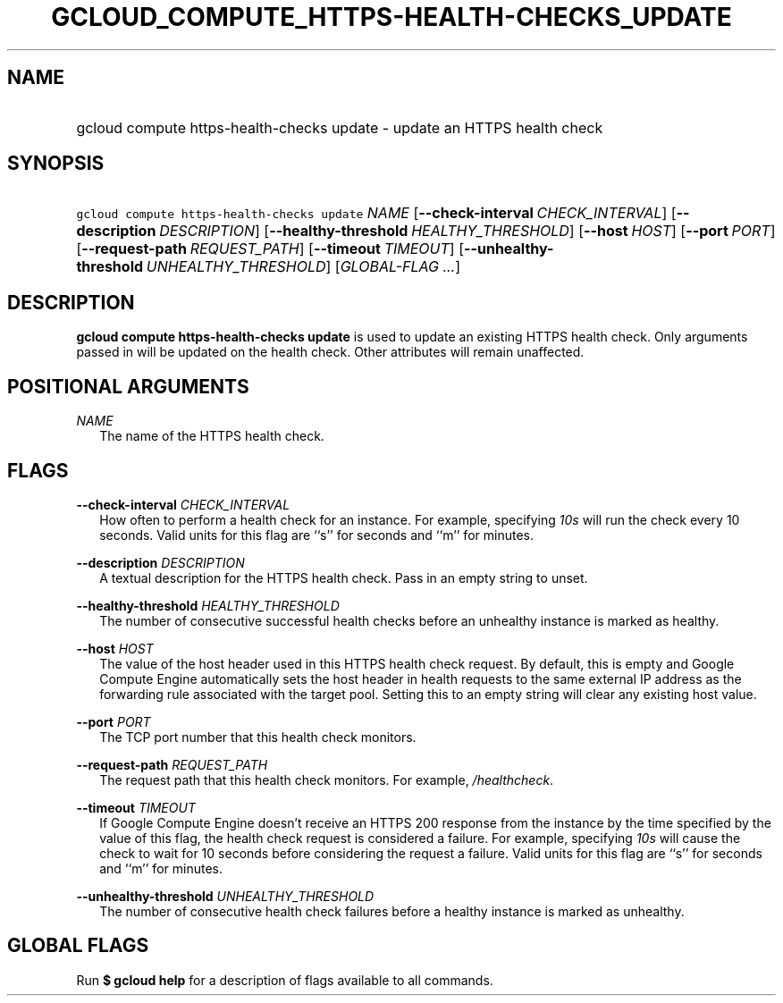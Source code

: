 
.TH "GCLOUD_COMPUTE_HTTPS\-HEALTH\-CHECKS_UPDATE" 1



.SH "NAME"
.HP
gcloud compute https\-health\-checks update \- update an HTTPS health check



.SH "SYNOPSIS"
.HP
\f5gcloud compute https\-health\-checks update\fR \fINAME\fR [\fB\-\-check\-interval\fR\ \fICHECK_INTERVAL\fR] [\fB\-\-description\fR\ \fIDESCRIPTION\fR] [\fB\-\-healthy\-threshold\fR\ \fIHEALTHY_THRESHOLD\fR] [\fB\-\-host\fR\ \fIHOST\fR] [\fB\-\-port\fR\ \fIPORT\fR] [\fB\-\-request\-path\fR\ \fIREQUEST_PATH\fR] [\fB\-\-timeout\fR\ \fITIMEOUT\fR] [\fB\-\-unhealthy\-threshold\fR\ \fIUNHEALTHY_THRESHOLD\fR] [\fIGLOBAL\-FLAG\ ...\fR]


.SH "DESCRIPTION"

\fBgcloud compute https\-health\-checks update\fR is used to update an existing
HTTPS health check. Only arguments passed in will be updated on the health
check. Other attributes will remain unaffected.



.SH "POSITIONAL ARGUMENTS"

\fINAME\fR
.RS 2m
The name of the HTTPS health check.


.RE

.SH "FLAGS"

\fB\-\-check\-interval\fR \fICHECK_INTERVAL\fR
.RS 2m
How often to perform a health check for an instance. For example, specifying
\f5\fI10s\fR\fR will run the check every 10 seconds. Valid units for this flag
are ``s'' for seconds and ``m'' for minutes.

.RE
\fB\-\-description\fR \fIDESCRIPTION\fR
.RS 2m
A textual description for the HTTPS health check. Pass in an empty string to
unset.

.RE
\fB\-\-healthy\-threshold\fR \fIHEALTHY_THRESHOLD\fR
.RS 2m
The number of consecutive successful health checks before an unhealthy instance
is marked as healthy.

.RE
\fB\-\-host\fR \fIHOST\fR
.RS 2m
The value of the host header used in this HTTPS health check request. By
default, this is empty and Google Compute Engine automatically sets the host
header in health requests to the same external IP address as the forwarding rule
associated with the target pool. Setting this to an empty string will clear any
existing host value.

.RE
\fB\-\-port\fR \fIPORT\fR
.RS 2m
The TCP port number that this health check monitors.

.RE
\fB\-\-request\-path\fR \fIREQUEST_PATH\fR
.RS 2m
The request path that this health check monitors. For example,
\f5\fI/healthcheck\fR\fR.

.RE
\fB\-\-timeout\fR \fITIMEOUT\fR
.RS 2m
If Google Compute Engine doesn't receive an HTTPS 200 response from the instance
by the time specified by the value of this flag, the health check request is
considered a failure. For example, specifying \f5\fI10s\fR\fR will cause the
check to wait for 10 seconds before considering the request a failure. Valid
units for this flag are ``s'' for seconds and ``m'' for minutes.

.RE
\fB\-\-unhealthy\-threshold\fR \fIUNHEALTHY_THRESHOLD\fR
.RS 2m
The number of consecutive health check failures before a healthy instance is
marked as unhealthy.


.RE

.SH "GLOBAL FLAGS"

Run \fB$ gcloud help\fR for a description of flags available to all commands.
